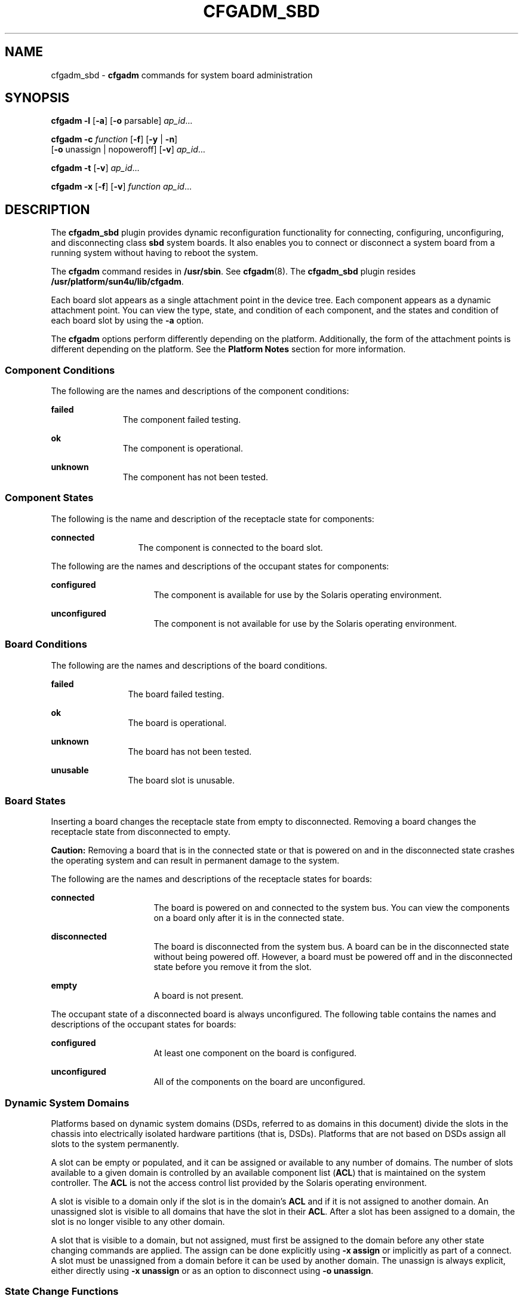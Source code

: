 '\" te
.\" Copyright 2003 (c), Sun Microsystems, Inc. All Rights Reserved
.\" The contents of this file are subject to the terms of the Common Development and Distribution License (the "License").  You may not use this file except in compliance with the License.
.\" You can obtain a copy of the license at usr/src/OPENSOLARIS.LICENSE or http://www.opensolaris.org/os/licensing.  See the License for the specific language governing permissions and limitations under the License.
.\" When distributing Covered Code, include this CDDL HEADER in each file and include the License file at usr/src/OPENSOLARIS.LICENSE.  If applicable, add the following below this CDDL HEADER, with the fields enclosed by brackets "[]" replaced with your own identifying information: Portions Copyright [yyyy] [name of copyright owner]
.TH CFGADM_SBD 8 "Oct 13, 2003"
.SH NAME
cfgadm_sbd \- \fBcfgadm\fR commands for system board administration
.SH SYNOPSIS
.LP
.nf
\fBcfgadm \fR \fB-l\fR [\fB-a\fR] [\fB-o\fR parsable] \fI ap_id\fR...
.fi

.LP
.nf
\fBcfgadm \fR \fB-c \fR \fIfunction\fR [\fB-f\fR] [\fB-y\fR | \fB-n\fR]
     [\fB-o\fR unassign | nopoweroff] [\fB-v\fR] \fI ap_id\fR...
.fi

.LP
.nf
\fBcfgadm \fR \fB-t\fR [\fB-v\fR] \fI ap_id\fR...
.fi

.LP
.nf
\fBcfgadm \fR \fB-x \fR [\fB-f\fR] [\fB-v\fR] \fIfunction\fR \fI ap_id\fR...
.fi

.SH DESCRIPTION
.sp
.LP
The \fBcfgadm_sbd\fR plugin provides dynamic reconfiguration functionality for
connecting, configuring, unconfiguring, and disconnecting class \fBsbd\fR
system boards. It also enables you to connect or disconnect a system board from
a running system without having to reboot the system.
.sp
.LP
The \fBcfgadm\fR command resides in \fB/usr/sbin\fR. See \fBcfgadm\fR(8). The
\fBcfgadm_sbd\fR plugin resides \fB/usr/platform/sun4u/lib/cfgadm\fR.
.sp
.LP
Each board slot appears as a single attachment point in the device tree. Each
component appears as a dynamic attachment point. You can view the type, state,
and condition of each component, and the states and condition of each board
slot by using the \fB-a\fR option.
.sp
.LP
The \fBcfgadm\fR options perform differently depending on the platform.
Additionally, the form of the attachment points is different depending on the
platform. See the \fBPlatform Notes\fR section for more information.
.SS "Component Conditions"
.sp
.LP
The following are the names and descriptions of the component conditions:
.sp
.ne 2
.na
\fBfailed\fR
.ad
.RS 11n
The component failed testing.
.RE

.sp
.ne 2
.na
\fBok\fR
.ad
.RS 11n
The component is operational.
.RE

.sp
.ne 2
.na
\fBunknown\fR
.ad
.RS 11n
The component has not been tested.
.RE

.SS "Component States"
.sp
.LP
The following is the name and description of the receptacle state for
components:
.sp
.ne 2
.na
\fBconnected\fR
.ad
.RS 13n
The component is connected to the board slot.
.RE

.sp
.LP
The following are the names and descriptions of the occupant states for
components:
.sp
.ne 2
.na
\fBconfigured\fR
.ad
.RS 16n
The component is available for use by the Solaris operating environment.
.RE

.sp
.ne 2
.na
\fBunconfigured\fR
.ad
.RS 16n
The component is not available for use by the Solaris operating environment.
.RE

.SS "Board Conditions"
.sp
.LP
The following are the names and descriptions of the board conditions.
.sp
.ne 2
.na
\fBfailed\fR
.ad
.RS 12n
The board failed testing.
.RE

.sp
.ne 2
.na
\fBok\fR
.ad
.RS 12n
The board is operational.
.RE

.sp
.ne 2
.na
\fBunknown\fR
.ad
.RS 12n
The board has not been tested.
.RE

.sp
.ne 2
.na
\fBunusable\fR
.ad
.RS 12n
The board slot is unusable.
.RE

.SS "Board States"
.sp
.LP
Inserting a board changes the receptacle state from empty to disconnected.
Removing a board changes the receptacle state from disconnected to empty.
.sp
.LP
\fBCaution:\fR Removing a board that is in the connected state or that is
powered on and in the disconnected state crashes the operating system and can
result in permanent damage to the system.
.sp
.LP
The following are the names and descriptions of the receptacle states for
boards:
.sp
.ne 2
.na
\fBconnected\fR
.ad
.RS 16n
The board is powered on and connected to the system bus. You can view the
components on a board only after it is in the connected state.
.RE

.sp
.ne 2
.na
\fBdisconnected\fR
.ad
.RS 16n
The board is disconnected from the system bus. A board can be in the
disconnected state without being powered off. However, a board must be powered
off and in the disconnected state before you remove it from the slot.
.RE

.sp
.ne 2
.na
\fBempty\fR
.ad
.RS 16n
A board is not present.
.RE

.sp
.LP
The occupant state of a disconnected board is always unconfigured. The
following table contains the names and descriptions of the occupant states for
boards:
.sp
.ne 2
.na
\fBconfigured\fR
.ad
.RS 16n
At least one component on the board is configured.
.RE

.sp
.ne 2
.na
\fBunconfigured\fR
.ad
.RS 16n
All of the components on the board are unconfigured.
.RE

.SS "Dynamic System Domains"
.sp
.LP
Platforms based on dynamic system domains (DSDs, referred to as domains in this
document) divide the slots in the chassis into electrically isolated hardware
partitions (that is, DSDs). Platforms that are not based on DSDs assign all
slots to the system permanently.
.sp
.LP
A slot can be empty or populated, and it can be assigned or available to any
number of domains. The number of slots available to a given domain is
controlled by an available component list (\fBACL\fR) that is maintained on the
system controller. The \fBACL\fR is not the access control list provided by the
Solaris operating environment.
.sp
.LP
A slot is visible to a domain only if the slot is in the domain's \fBACL\fR and
if it is not assigned to another domain. An unassigned slot is visible to all
domains that have the slot in their \fBACL\fR. After a slot has been assigned
to a domain, the slot is no longer visible to any other domain.
.sp
.LP
A slot that is visible to a domain, but not assigned, must first be assigned to
the domain before any other state changing commands are applied. The assign can
be done explicitly using \fB\fR\fB-x\fR\fB assign\fR or implicitly as part of a
connect. A slot must be unassigned from a domain before it can be used by
another domain. The unassign is always explicit, either directly using
\fB\fR\fB-x\fR\fB unassign\fR or as an option to disconnect using
\fB\fR\fB-o\fR\fB unassign\fR.
.SS "State Change Functions"
.sp
.LP
Functions that change the state of a board slot or a component on the board can
be issued concurrently against any attachment point. Only one state changing
operation is permitted at a given time. A \fBY\fR in the Busy field in the
state changing information indicates an operation is in progress.
.sp
.LP
The following list contains the functions that change the state:
.RS +4
.TP
.ie t \(bu
.el o
configure
.RE
.RS +4
.TP
.ie t \(bu
.el o
unconfigure
.RE
.RS +4
.TP
.ie t \(bu
.el o
connect
.RE
.RS +4
.TP
.ie t \(bu
.el o
disconnect
.RE
.SS "Availability Change Functions"
.sp
.LP
Commands that change the availability of a board can be issued concurrently
against any attachment point. Only one availability change operation is
permitted at a given time. These functions also change the information string
in the \fBcfgadm\fR \fB-l\fR output. A \fBY\fR in the Busy field indicates that
an operation is in progress.
.sp
.LP
The following list contains the functions that change the availability:
.RS +4
.TP
.ie t \(bu
.el o
\fBassign\fR
.RE
.RS +4
.TP
.ie t \(bu
.el o
\fBunassign\fR
.RE
.SS "Condition Change Functions"
.sp
.LP
Functions that change the condition of a board slot or a component on the board
can be issued concurrently against any attachment point. Only one condition
change operation is permitted at a given time. These functions also change the
information string in the \fBcfgadm\fR \fB-l\fR output. A \fBY\fR in the Busy
field indicates an operation is in progress.
.sp
.LP
The following list contains the functions that change the condition:
.RS +4
.TP
.ie t \(bu
.el o
\fBpoweron\fR
.RE
.RS +4
.TP
.ie t \(bu
.el o
\fBpoweroff\fR
.RE
.RS +4
.TP
.ie t \(bu
.el o
\fBtest\fR
.RE
.SS "Unconfigure Process"
.sp
.LP
This section contains a description of the unconfigure process, and illustrates
the states of source and target boards at different stages during the process
of moving permanent memory.
.sp
.LP
In the following code examples, the permanent memory on board 0 must be moved
to another board in the domain. Thus, board 0 is the source, and board 1 is the
target.
.sp
.LP
A status change operation cannot be initiated on a board while it is marked as
busy. For brevity, the \fBCPU\fR information has been removed from the code
examples.
.sp
.LP
The process is started with the following command:
.sp
.in +2
.nf
# \fBcfgadm -c unconfigure -y SB0::memory &\fR
.fi
.in -2
.sp

.sp
.LP
First, the memory on board 1 in the same address range as the permanent memory
on board 0 must be deleted. During this phase, the source board, the target
board, and the memory attachment points are marked as busy. You can display the
status with the following command:
.sp
.in +2
.nf
# \fBcfgadm -a -s cols=ap_id:type:r_state:o_state:busy SB0 SB1\fR

Ap_Id         Type      Receptacle     Occupant       Busy
SB0           CPU       connected      configured     y
SB0::memory   memory    connected      configured     y
SB1           CPU       connected      configured     y
SB1::memory   memory    connected      configured     y

.fi
.in -2
.sp

.sp
.LP
After the memory has been deleted on board 1, it is marked as unconfigured. The
memory on board 0 remains configured, but it is still marked as busy, as in the
following example.
.sp
.in +2
.nf
Ap_Id         Type      Receptacle     Occupant       Busy
SB0           CPU       connected      configured     y
SB0::memory   memory    connected      configured     y
SB1           CPU       connected      configured     y
SB1::memory   memory    connected      unconfigured   n

.fi
.in -2
.sp

.sp
.LP
The memory from board 0 is then copied to board 1. After it has been copied,
the occupant state for the memory is switched. The memory on board 0 becomes
unconfigured, and the memory on board 1 becomes configured. At this point in
the process, only board 0 remains busy, as in the following example.
.sp
.in +2
.nf
Ap_Id         Type      Receptacle     Occupant       Busy
SB0           CPU       connected      configured     y
SB0::memory   memory    connected      unconfigured   n
SB1           CPU       connected      configured     n
SB1::memory   memory    connected      configured     n

.fi
.in -2
.sp

.sp
.LP
After the entire process has been completed, the memory on board 0 remains
unconfigured, and the attachment points are not busy, as in the following
example.
.sp
.in +2
.nf
Ap_Id         Type      Receptacle     Occupant       Busy
SB0           CPU       connected      configured     n
SB0::memory   memory    connected      unconfigured   n
SB1           CPU       connected      configured     n
SB1::memory   memory    connected      configured     n

.fi
.in -2
.sp

.sp
.LP
The permanent memory has been moved, and the memory on board 0 has been
unconfigured. At this point, you can initiate a new state changing operation on
either board.
.SS "Platform-Specific Options"
.sp
.LP
You can specify platform-specific options that follow the options interpreted
by the system board plugin. All platform-specific options must be preceded by
the \fBplatform\fR keyword. The following example contains the general format
of a command with platform-specific options:
.sp
.LP
\fB\fIcommand\fR -o \fIsbd_options\fR,platform=\fIplatform_options\fR\fR
.SH OPTIONS
.sp
.LP
This man page does not include the \fB-v\fR, \fB-a\fR, \fB-s\fR, or \fB-h\fR
options for the \fBcfgadm\fR command. See \fBcfgadm\fR(8) for descriptions of
those options. The following options are supported by the \fBcfgadm_sbd\fR
plugin:
.sp
.ne 2
.na
\fB\fB-c \fR\fIfunction\fR\fR
.ad
.RS 15n
Performs a state change function. You can use the following functions:
.sp
.ne 2
.na
\fBunconfigure\fR
.ad
.RS 15n
Changes the occupant state to unconfigured. This function applies to system
board slots and to all of the components on the system board.
.sp
The \fBunconfigure\fR function removes the \fBCPU\fRs from the \fBCPU\fR list
and deletes the physical memory from the system memory pool. If any device is
still in use, the \fBcfgadm\fR command fails and reports the failure to the
user. You can retry the command as soon as the device is no longer busy. If a
\fBCPU\fR is in use, you must ensure that it is off line before you proceed.
See \fBpbind\fR(8), \fBpsradm\fR(8) and \fBpsrinfo\fR(8).
.sp
The \fBunconfigure\fR function moves the physical memory to another system
board before it deletes the memory from the board you want to unconfigure.
Depending of the type of memory being moved, the command fails if it cannot
find enough memory on another board or if it cannot find an appropriate
physical memory range.
.sp
For permanent memory, the operating system must be suspended (that is,
quiesced) while the memory is moved and the memory controllers are
reprogrammed. If the operating system must be suspended, you will be prompted
to proceed with the operation. You can use the \fB-y\fR or \fB-n\fR options to
always answer yes or no respectively.
.sp
Moving memory can take several minutes to complete, depending on the amount of
memory and the system load. You can monitor the progress of the operation by
issuing a status command against the memory attachment point. You can also
interrupt the memory operation by stopping the \fBcfgadm\fR command. The
deleted memory is returned to the system memory pool.
.RE

.sp
.ne 2
.na
\fBdisconnect\fR
.ad
.RS 15n
Changes the receptacle state to disconnected. This function applies only to
system board slots.
.sp
If the occupant state is configured, the \fBdisconnect\fR function attempts to
unconfigure the occupant. It then powers off the system board. At this point,
the board can be removed from the slot.
.sp
This function leaves the board in the assigned state on platforms that support
dynamic system domains.
.sp
If you specify \fB-o nopoweroff\fR, the \fBdisconnect\fR function leaves the
board powered on. If you specify \fB-o unassign\fR, the \fBdisconnect\fR
function unassigns the board from the domain.
.sp
If you unassign a board from a domain, you can assign it to another domain.
However, if it is assigned to another domain, it is not available to the domain
from which is was unassigned.
.RE

.sp
.ne 2
.na
\fBconfigure\fR
.ad
.RS 15n
Changes the occupant state to configured. This function applies to system board
slots and to any components on the system board.
.sp
If the receptacle state is disconnected, the \fBconfigure\fR function attempts
to connect the receptacle. It then walks the tree of devices that is created by
the \fBconnect\fR function, and attaches the devices if necessary. Running this
function configures all of the components on the board, except those that have
already been configured.
.sp
For \fBCPU\fRs, the \fBconfigure\fR function adds the \fBCPU\fRs to the
\fBCPU\fR list. For memory, the \fBconfigure\fR function ensures that the
memory is initialized then adds the memory to the system memory pool. The
\fBCPU\fRs and the memory are ready for use after the \fBconfigure\fR function
has been completed successfully.
.sp
For I/O devices, you must use the \fBmount\fR and the \fBifconfig\fR commands
before the devices can be used. See \fBifconfig\fR(8) and \fBmount\fR(8).
.RE

.sp
.ne 2
.na
\fBconnect\fR
.ad
.RS 15n
Changes the receptacle state to connected. This function applies only to system
board slots.
.sp
If the board slot is not assigned to the domain, the \fBconnect\fR function
attempts to assign the slot to the domain. Next, it powers on and tests the
board, then it connects the board electronically to the system bus and probes
the components.
.sp
After the \fBconnect\fR function is completed successfully, you can use the
\fB-a\fR option to view the status of the components on the board. The
\fBconnect\fR function leaves all of the components in the unconfigured state.
.sp
The assignment step applies only to platforms that support dynamic system
domains.
.RE

.RE

.sp
.ne 2
.na
\fB\fB-f\fR\fR
.ad
.RS 15n
Overrides software state changing constraints.
.sp
The \fB-f\fR option never overrides fundamental safety and availability
constraints of the hardware and operating system.
.RE

.sp
.ne 2
.na
\fB\fB-l\fR\fR
.ad
.RS 15n
Lists the state and condition of attachment points specified in the format
controlled by the \fB-s\fR, \fB-v\fR, and \fB-a\fR options as specified in
\fBcfgadm\fR(8). The \fBcfgadm_sbd\fR plugin provides specific information in
the info field as described below. The format of this information might be
altered by the \fB\fR\fB-o\fR\fB parsable\fR option.
.sp
The parsable \fBinfo\fR field is composed of the following:
.sp
.ne 2
.na
\fBcpu\fR
.ad
.RS 10n
The \fBcpu\fR type displays the following information:
.sp
.ne 2
.na
\fB\fBcpuid=\fR\fI#\fR\fB[,\fR\fI#\fR\fB\&.\|.\|.]\fR\fR
.ad
.RS 24n
Where \fI#\fR is a number, and represents the \fBID\fR of the \fBCPU\fR. If
more than one \fI#\fR is present, this \fBCPU\fR has multiple active virtual
processors.
.RE

.sp
.ne 2
.na
\fB\fBspeed=\fR\fI#\fR\fR
.ad
.RS 24n
Where \fI#\fR is a number and represents the speed of the \fBCPU\fR in
\fBMHz\fR.
.RE

.sp
.ne 2
.na
\fB\fBecache=\fR\fI#\fR\fR
.ad
.RS 24n
Where \fI#\fR is a number and represents the size of the ecache in MBytes. If
the \fBCPU\fR has multiple active virtual processors, the ecache could either
be shared among the virtual processors, or divided between them.
.RE

.RE

.sp
.ne 2
.na
\fBmemory\fR
.ad
.RS 10n
The \fBmemory\fR type displays the following information, as appropriate:
.sp
.ne 2
.na
\fBaddress=\fI#\fR\fR
.ad
.RS 26n
Where \fI#\fR is a number, representing the base physical address.
.RE

.sp
.ne 2
.na
\fBsize=\fI#\fR\fR
.ad
.RS 26n
Where \fI#\fR is a number, representing the size of the memory in \fBKBytes\fR.
.RE

.sp
.ne 2
.na
\fBpermanent=\fI#\fR\fR
.ad
.RS 26n
Where \fI#\fR is a number, representing the size of permanent memory in
\fBKBytes\fR.
.RE

.sp
.ne 2
.na
\fBunconfigurable\fR
.ad
.RS 26n
An operating system setting that prevents the memory from being unconfigured.
.RE

.sp
.ne 2
.na
\fBinter-board-interleave\fR
.ad
.RS 26n
The board is participating in interleaving with other boards.
.RE

.sp
.ne 2
.na
\fBsource=\fIap_id\fR\fR
.ad
.RS 26n
Represents the source attachment point.
.RE

.sp
.ne 2
.na
\fBtarget=\fIap_id\fR\fR
.ad
.RS 26n
Represents the target attachment point.
.RE

.sp
.ne 2
.na
\fBdeleted=\fI#\fR\fR
.ad
.RS 26n
Where \fI#\fR is a number, representing the amount of memory that has already
been deleted in \fBKBytes\fR.
.RE

.sp
.ne 2
.na
\fBremaining=\fI#\fR\fR
.ad
.RS 26n
Where \fI#\fR is a number, representing the amount of memory to be deleted in
\fBKBytes\fR.
.RE

.RE

.sp
.ne 2
.na
\fBio\fR
.ad
.RS 10n
The \fBio\fR type displays the following information:
.sp
.ne 2
.na
\fBdevice=\fIpath\fR\fR
.ad
.RS 15n
Represents the physical path to the I/O component.
.RE

.sp
.ne 2
.na
\fBreferenced\fR
.ad
.RS 15n
The I/O component is referenced.
.RE

.RE

.sp
.ne 2
.na
\fBboard\fR
.ad
.RS 10n
The \fBboard\fR type displays the following boolean names. If they are not
present, then the opposite applies.
.sp
.ne 2
.na
\fBassigned\fR
.ad
.RS 14n
The board is assigned to the domain.
.RE

.sp
.ne 2
.na
\fBpowered-on\fR
.ad
.RS 14n
The board is powered on.
.RE

The same items appear in the \fBinfo\fR field in a more readable format if the
\fB-o\fR \fBparsable\fR option is not specified.
.RE

.RE

.sp
.ne 2
.na
\fB\fB-o\fR parsable\fR
.ad
.RS 15n
Returns the information in the \fBinfo\fR field as a boolean \fIname\fR or a
set of \fBname=value\fR pairs, separated by a space character.
.sp
The \fB-o parsable\fR option can be used in conjunction with the \fB-s\fR
option. See the \fBcfgadm\fR(8) man page for more information about the
\fB-s\fR option.
.RE

.sp
.ne 2
.na
\fB\fB-t\fR\fR
.ad
.RS 15n
Tests the board.
.sp
Before a board can be connected, it must pass the appropriate level of testing.
.sp
Use of this option always attempts to test the board, even if it has already
passed the appropriate level of testing. Testing is also performed when a
\fB\fR\fB-c\fR\fB connect\fR state change function is issued, in which case the
test step can be skipped if the board already shows an appropriate level of
testing. Thus the \fB-t\fR option can be used to explicitly request that the
board be tested.
.RE

.sp
.ne 2
.na
\fB\fB-x\fR\fI function\fR\fR
.ad
.RS 15n
Performs an sbd-class function. You can use the following functions:
.sp
.ne 2
.na
\fBassign\fR
.ad
.RS 12n
Assigns a board to a domain.
.sp
The receptacle state must be disconnected or empty. The board must also be
listed in the domain available component list. See Dynamic System Domains.
.RE

.sp
.ne 2
.na
\fBunassign\fR
.ad
.RS 12n
Unassigns a board from a domain.
.sp
The receptacle state must be disconnected or empty. The board must also be
listed in the domain available component list. See Dynamic System Domains.
.RE

.sp
.ne 2
.na
\fBpoweron\fR
.ad
.RS 12n
Powers the system board on.
.sp
The receptacle state must be disconnected.
.RE

.sp
.ne 2
.na
\fBpoweroff\fR
.ad
.RS 12n
Powers the system board off.
.sp
The receptacle state must be disconnected.
.RE

.RE

.SH OPERANDS
.sp
.LP
The following operands are supported:
.sp
.ne 2
.na
\fBReceptacle \fIap_id\fR\fR
.ad
.RS 20n
For the Sun Fire high-end systems such as the Sun Fire 15K , the receptacle
attachment point \fBID\fR takes the form \fBSB\fIX\fR\fR or \fBIO\fIX\fR\fR,
where \fIX\fR equals the slot number.
.sp
The exact format depends on the platform and typically corresponds to the
physical labelling on the machine. See the platform specific information in the
\fBNOTES\fR section.
.RE

.sp
.ne 2
.na
\fBComponent \fIap_id\fR\fR
.ad
.RS 20n
The component attachment point \fBID\fR takes the form \fIcomponent_typeX\fR,
where \fIcomponent_type\fR equals one of the component types described in
"Component Types" and \fIX\fR equals the component number. The component number
is a board-relative unit number.
.sp
The above convention does not apply to memory compontents. Any DR action on a
memory attachment point affects all of the memory on the system board.
.RE

.SH EXAMPLES
.sp
.LP
The following examples show user input and system output on a Sun Fire 15K
system. User input, specifically references to attachment points and system
output might differ on other Sun Fire systems, such as the Sun Fire midrange
systems such as the 6800. Refer to the Platform Notes for specific information
about using the \fBcfgadm_sbd\fR plugin on non-Sun Fire high-end models.
.LP
\fBExample 1 \fRListing All of the System Board
.sp
.in +2
.nf
# \fBcfgadm -a -s "select=class(sbd)"\fR

Ap_Id         Type      Receptacle     Occupant       Condition
SB0           CPU       connected      configured     ok
SB0::cpu0     cpu       connected      configured     ok
SB0::memory   memory    connected      configured     ok
IO1           HPCI      connected      configured     ok
IO1::pci0     io        connected      configured     ok
IO1::pci1     io        connected      configured     ok
SB2           CPU       disconnected   unconfigured   failed
SB3           CPU       disconnected   unconfigured   unusable
SB4           unknown   empty          unconfigured   unknown
.fi
.in -2
.sp

.sp
.LP
This example demonstrates the mapping of the following conditions:

.RS +4
.TP
.ie t \(bu
.el o
The board in Slot 2 failed testing.
.RE
.RS +4
.TP
.ie t \(bu
.el o
Slot 3 is unusable; thus, you cannot hot plug a board into that slot.
.RE
.LP
\fBExample 2 \fRListing All of the \fBCPU\fRs on the System Board
.sp
.in +2
.nf
# \fBcfgadm -a -s "select=class(sbd):type(cpu)"\fR

Ap_Id         Type      Receptacle     Occupant       Condition
SB0::cpu0     cpu       connected      configured     ok
SB0::cpu1     cpu       connected      configured     ok
SB0::cpu2     cpu       connected      configured     ok
SB0::cpu3     cpu       connected      configured     ok
.fi
.in -2
.sp

.LP
\fBExample 3 \fRDisplaying the \fBCPU\fR Information Field
.sp
.in +2
.nf
# \fBcfgadm -l -s noheadings,cols=info SB0::cpu0\fR

cpuid 16, speed 400 MHz, ecache 8 Mbytes
.fi
.in -2
.sp

.LP
\fBExample 4 \fRDisplaying the \fBCPU\fR Information Field in Parsable Format
.sp
.in +2
.nf
# \fBcfgadm -l -s noheadings,cols=info -o parsable SB0::cpu0\fR

cpuid=16 speed=400 ecache=8
.fi
.in -2
.sp

.LP
\fBExample 5 \fRDisplaying the Devices on an I/O Board
.sp
.in +2
.nf
# \fBcfgadm -a -s noheadings,cols=ap_id:info -o parsable IO1\fR

IO1       powered-on assigned
IO1::pci0 device=/devices/saf@0/pci@0,2000 referenced
IO1::pci1 device=/devices/saf@0/pci@1,2000 referenced
.fi
.in -2
.sp

.LP
\fBExample 6 \fRMonitoring an Unconfigure Operation
.sp
.LP
In the following example, the memory sizes are displayed in Kbytes.

.sp
.in +2
.nf
# \fBcfgadm -c unconfigure -y SB0::memory &\fR
# \fBcfgadm -l -s noheadings,cols=info -o parsable SB0::memory SB1::memory\fR

address=0x0 size=2097152 permanent=752592 target=SB1::memory
     deleted=1273680 remaining=823472
address=0x1000000 size=2097152 source=SB0::memory
.fi
.in -2
.sp

.LP
\fBExample 7 \fRAssigning a Slot to a Domain
.sp
.in +2
.nf
# \fBcfgadm -x assign SB2\fR
.fi
.in -2
.sp

.LP
\fBExample 8 \fRUnassigning a Slot from a Domain
.sp
.in +2
.nf
# \fBcfgadm -x unassign SB3\fR
.fi
.in -2
.sp

.SH ATTRIBUTES
.sp
.LP
See \fBattributes\fR(5) for a description of the following attribute:
.sp

.sp
.TS
box;
c | c
l | l .
ATTRIBUTE TYPE	ATTRIBUTE VALUE
_
Stability	See below.
.TE

.sp
.LP
The interface stability is evolving. The output stability is unstable.
.SH SEE ALSO
.sp
.LP
\fBcfgadm\fR(8), \fBdevfsadm\fR(8), \fBifconfig\fR(8), \fBmount\fR(8),
\fBpbind\fR(8), \fBpsradm\fR(8), \fBpsrinfo\fR(8),
\fBconfig_admin\fR(3CFGADM), \fBattributes\fR(5)
.SH NOTES
.sp
.LP
This section contains information on how to monitor the progress of a memory
delete operation. It also contains platform specific information.
.SS "Memory Delete Monitoring"
.sp
.LP
The following shell script can be used to monitor the progress of a memory
delete operation.
.sp
.in +2
.nf
# \fBcfgadm -c unconfigure -y SB0::memory &\fR
# \fBwatch_memdel SB0\fR

#!/bin/sh
# This is the watch_memdel script.

if [ -z "$1" ]; then
        printf "usage:  %s board_id\en" `basename $0`
        exit 1
fi

board_id=$1

cfgadm_info='cfgadm -s noheadings,cols=info -o parsable'

eval `$cfgadm_info $board_id::memory`

if [ -z "$remaining" ]; then
        echo no memory delete in progress involving $board_id
        exit 0
fi

echo deleting target $target

while true
do
        eval `$cfgadm_info $board_id::memory`

        if [ -n "$remaining" -a "$remaining" -ne 0 ]
        then
                echo $deleted KBytes deleted, $remaining KBytes remaining
                remaining=
        else
                echo memory delete is done
                exit 0
        fi
        sleep 1
done
exit 0
.fi
.in -2
.sp

.SS "Sun Enterprise 10000 Platform Notes"
.sp
.LP
The following syntax is used to refer to Platform Notes attachment points on
the Sun Enterprise 10000 system:
.sp
.in +2
.nf
\fIboard\fR::\fIcomponent\fR
.fi
.in -2
.sp

.sp
.LP
 where \fIboard\fR refers to the system board; and \fIcomponent\fR refers to
the individual component. System boards can range from \fBSB0\fR (zero) to
\fBSB15\fR. A maximum of sixteen system boards are available.
.sp
.LP
The DR 3.0 model running on a Sun Enterprise 10000 domain supports a limited
subset of the functionality provided by the \fBcfgadm_sbd\fR plugin. The only
supported operation is to view the status of attachment points in the domain.
This corresponds to the \fB-l\fR option and all of its associated options.
.sp
.LP
Attempting to perform any other operation from the domain will result in an
error that states that the operation is not supported. All operations to add or
remove a system board must be initiated from the System Service Processor.
.SS "Sun Fire High-End System Platform Notes"
.sp
.LP
The following syntax is used to refer to attachment points on the Sun Fire
high-end systems:
.sp
.in +2
.nf
\fIboard\fR::\fIcomponent\fR
.fi
.in -2
.sp

.sp
.LP
where \fIboard\fR refers to the system board or I/O board; and \fIcomponent\fR
refers to the individual component.
.sp
.LP
Depending on the system's configuration, system boards can range from \fBSB0\fR
(zero) through \fBSB17\fR, and I/O boards can range from \fBIO0\fR (IO zero)
through \fBIO17\fR. (A maximum of eighteen system and I/O boards are
available).
.sp
.LP
The \fB-t\fR and \fB-x\fR options behave differently on the Sun Fire high-end
system platforms. The following list describes their behavior:
.sp
.ne 2
.na
\fB\fB-t\fR\fR
.ad
.RS 24n
The system controller uses a CPU to test system boards by running \fBLPOST\fR,
sequenced by the \fBhpost\fR command. To test I/O boards, the driver starts the
testing in response to the \fB-t\fR option, and the test runs automatically
without user intervention. The driver unconfigures a CPU and a stretch of
contiguous physical memory. Then, it sends a command to the system controller
to test the board. The system controller uses the CPU and memory to test the
I/O board from inside of a transaction/error cage. You can only use CPUs from
system boards (not MCPU boards) to test I/O boards.
.RE

.sp
.ne 2
.na
\fB\fB-x\fR \fBassign | unassign\fR\fR
.ad
.RS 24n
In the Sun Fire high-end system  administration model, the platform
administrator controls the platform hardware through the use of an available
component list for each domain. This information is maintained on the system
controller. Only the platform administrator can modify the available component
list for a domain.
.sp
The domain administrator is only allowed to assign or unassign a board if it is
in the available component list for that domain. The platform administrator
does not have this restriction, and can assign or unassign a board even if it
is not in the available component list for a domain.
.RE

.SS "Sun Fire 15K Component Types"
.sp
.LP
The following are the names and descriptions of the component types:
.sp
.ne 2
.na
\fB\fBcpu\fR\fR
.ad
.RS 10n
\fBCPU\fR
.RE

.sp
.ne 2
.na
\fB\fBio\fR\fR
.ad
.RS 10n
\fBI/O\fR device
.RE

.sp
.ne 2
.na
\fB\fBmemory\fR\fR
.ad
.RS 10n
Memory
.RE

.sp
.LP
\fBNote:\fR An operation on a memory component affects all of the memory
components on the board.
.SS "Sun Fire Midrange Systems Platform Notes"
.sp
.LP
References to attachment points are slightly different on Sun Fire midrange
servers such as the 6800, 4810, 4800, and 3800 systems than on the Sun Fire
high-end systems. The following syntax is used to refer to attachment points on
Sun Fire systems other than the Sun Fire 15K:
.sp
.in +2
.nf
N#.\fIboard\fR::\fIcomponent\fR
.fi
.in -2
.sp

.sp
.LP
where \fBN#\fR refers to the node; \fIboard\fR refers to the system board or
I/O board; and \fIcomponent\fR refers to the individual component.
.sp
.LP
Depending on the system's configuration, system boards can range from \fBSB0\fR
through \fBSB5\fR, and I/O boards can range from \fBIB6\fR through \fBIB9\fR.
(A maximum of six system and four I/O boards are available).
.SS "Sun Fire Midrange System Component Types"
.sp
.LP
The following are the names and descriptions of the component types:
.sp
.ne 2
.na
\fB\fBcpu\fR\fR
.ad
.RS 10n
\fBCPU\fR
.RE

.sp
.ne 2
.na
\fB\fBpci\fR\fR
.ad
.RS 10n
\fBI/O\fR device
.RE

.sp
.ne 2
.na
\fB\fBmemory\fR\fR
.ad
.RS 10n
Memory
.RE

.sp
.LP
\fBNote:\fR An operation on a memory component affects all of the memory
components on the board.
